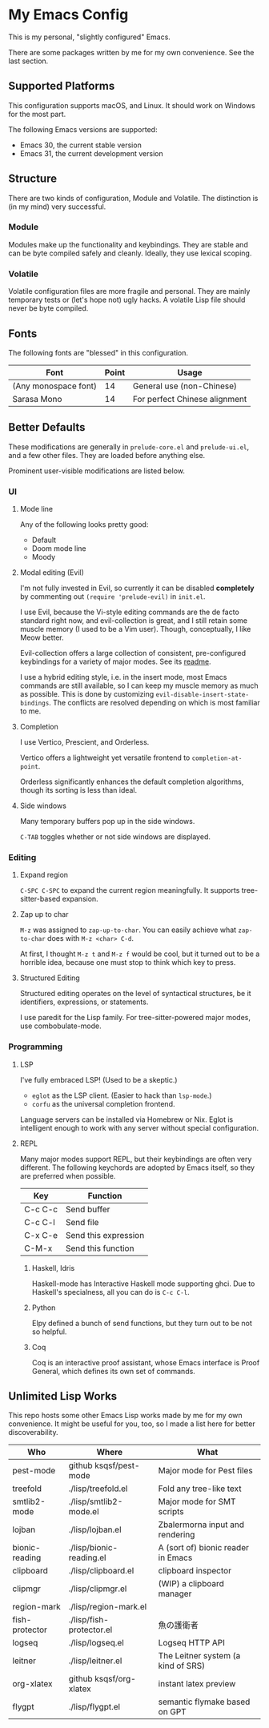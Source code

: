 * My Emacs Config

This is my personal, "slightly configured" Emacs.

There are some packages written by me for my own convenience.  See the
last section.

** Supported Platforms

This configuration supports macOS, and Linux.  It should work on
Windows for the most part.

The following Emacs versions are supported:

- Emacs 30, the current stable version
- Emacs 31, the current development version

** Structure

There are two kinds of configuration, Module and Volatile.  The
distinction is (in my mind) very successful.

*** Module

Modules make up the functionality and keybindings.  They are stable
and can be byte compiled safely and cleanly.  Ideally, they use
lexical scoping.

*** Volatile

Volatile configuration files are more fragile and personal.  They are
mainly temporary tests or (let's hope not) ugly hacks.  A volatile
Lisp file should never be byte compiled.

** Fonts

The following fonts are "blessed" in this configuration.

| Font                 | Point | Usage                         |
|----------------------+-------+-------------------------------|
| (Any monospace font) |    14 | General use (non-Chinese)     |
| Sarasa Mono          |    14 | For perfect Chinese alignment |

** Better Defaults

These modifications are generally in =prelude-core.el= and
=prelude-ui.el=, and a few other files.  They are loaded before anything
else.

Prominent user-visible modifications are listed below.

*** UI
**** Mode line

Any of the following looks pretty good:

- Default
- Doom mode line
- Moody

**** Modal editing (Evil)

I'm not fully invested in Evil, so currently it can be disabled
*completely* by commenting out =(require 'prelude-evil)= in =init.el=.

I use Evil, because the Vi-style editing commands are the de facto
standard right now, and evil-collection is great, and I still retain
some muscle memory (I used to be a Vim user).  Though, conceptually, I
like Meow better.

Evil-collection offers a large collection of consistent,
pre-configured keybindings for a variety of major modes.  See its
[[https://github.com/emacs-evil/evil-collection][readme]].

I use a hybrid editing style, i.e. in the insert mode, most Emacs
commands are still available, so I can keep my muscle memory as much
as possible.  This is done by customizing
=evil-disable-insert-state-bindings=.  The conflicts are resolved
depending on which is most familiar to me.

**** Completion

I use Vertico, Prescient, and Orderless.

Vertico offers a lightweight yet versatile frontend to
=completion-at-point=.

Orderless significantly enhances the default completion algorithms,
though its sorting is less than ideal.

**** Side windows

Many temporary buffers pop up in the side windows.

=C-TAB= toggles whether or not side windows are displayed.

*** Editing
**** Expand region

=C-SPC C-SPC= to expand the current region meaningfully.  It supports
tree-sitter-based expansion.

**** Zap up to char

=M-z= was assigned to =zap-up-to-char=.  You can easily achieve what
=zap-to-char= does with =M-z <char> C-d=.

At first, I thought =M-z t= and =M-z f= would be cool, but it turned
out to be a horrible idea, because one must stop to think which key to
press.

**** Structured Editing

Structured editing operates on the level of syntactical structures, be
it identifiers, expressions, or statements.

I use paredit for the Lisp family.  For tree-sitter-powered major
modes, use combobulate-mode.

*** Programming
**** LSP

I've fully embraced LSP! (Used to be a skeptic.)

- =eglot= as the LSP client. (Easier to hack than =lsp-mode=.)
- =corfu= as the universal completion frontend.


Language servers can be installed via Homebrew or Nix.  Eglot is
intelligent enough to work with any server without special
configuration.

**** REPL

Many major modes support REPL, but their keybindings are often
very different.  The following keychords are adopted by Emacs
itself, so they are preferred when possible.

| Key     | Function             |
|---------+----------------------|
| C-c C-c | Send buffer          |
| C-c C-l | Send file            |
| C-x C-e | Send this expression |
| C-M-x   | Send this function   |

***** Haskell, Idris

Haskell-mode has Interactive Haskell mode supporting ghci.  Due to
Haskell's specialness, all you can do is =C-c C-l=.

***** Python

Elpy defined a bunch of send functions, but they turn out to be not so
helpful.

***** Coq

Coq is an interactive proof assistant, whose Emacs interface is Proof
General, which defines its own set of commands.

** Unlimited Lisp Works
This repo hosts some other Emacs Lisp works made by me for my own
convenience. It might be useful for you, too, so I made a list here
for better discoverability.

| Who            | Where                    | What                               |
|----------------+--------------------------+------------------------------------|
| pest-mode      | github ksqsf/pest-mode   | Major mode for Pest files          |
| treefold       | ./lisp/treefold.el       | Fold any tree-like text            |
| smtlib2-mode   | ./lisp/smtlib2-mode.el   | Major mode for SMT scripts         |
| lojban         | ./lisp/lojban.el         | Zbalermorna input and rendering    |
| bionic-reading | ./lisp/bionic-reading.el | A (sort of) bionic reader in Emacs |
| clipboard      | ./lisp/clipboard.el      | clipboard inspector                |
| clipmgr        | ./lisp/clipmgr.el        | (WIP) a clipboard manager          |
| region-mark    | ./lisp/region-mark.el    |                                    |
| fish-protector | ./lisp/fish-protector.el | 魚の護衛者                         |
| logseq         | ./lisp/logseq.el         | Logseq HTTP API                    |
| leitner        | ./lisp/leitner.el        | The Leitner system (a kind of SRS) |
| org-xlatex     | github ksqsf/org-xlatex  | instant latex preview              |
| flygpt         | ./lisp/flygpt.el         | semantic flymake based on GPT      |
